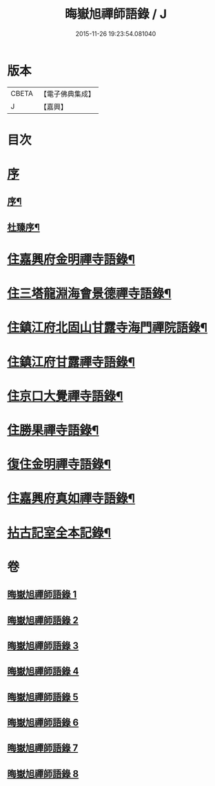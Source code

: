 #+TITLE: 晦嶽旭禪師語錄 / J
#+DATE: 2015-11-26 19:23:54.081040
* 版本
 |     CBETA|【電子佛典集成】|
 |         J|【嘉興】    |

* 目次
* [[file:KR6q0537_001.txt::001-0495a1][序]]
** [[file:KR6q0537_001.txt::001-0495a2][序¶]]
** [[file:KR6q0537_001.txt::0495c12][杜臻序¶]]
* [[file:KR6q0537_001.txt::0496c4][住嘉興府金明禪寺語錄¶]]
* [[file:KR6q0537_002.txt::002-0503b4][住三塔龍淵海會景德禪寺語錄¶]]
* [[file:KR6q0537_003.txt::003-0509b4][住鎮江府北固山甘露寺海門禪院語錄¶]]
* [[file:KR6q0537_004.txt::004-0516b4][住鎮江府甘露禪寺語錄¶]]
* [[file:KR6q0537_005.txt::005-0522a4][住京口大覺禪寺語錄¶]]
* [[file:KR6q0537_005.txt::0524c5][住勝果禪寺語錄¶]]
* [[file:KR6q0537_006.txt::006-0525c4][復住金明禪寺語錄¶]]
* [[file:KR6q0537_007.txt::007-0531a4][住嘉興府真如禪寺語錄¶]]
* [[file:KR6q0537_008.txt::008-0535b3][拈古記室全本記錄¶]]
* 卷
** [[file:KR6q0537_001.txt][晦嶽旭禪師語錄 1]]
** [[file:KR6q0537_002.txt][晦嶽旭禪師語錄 2]]
** [[file:KR6q0537_003.txt][晦嶽旭禪師語錄 3]]
** [[file:KR6q0537_004.txt][晦嶽旭禪師語錄 4]]
** [[file:KR6q0537_005.txt][晦嶽旭禪師語錄 5]]
** [[file:KR6q0537_006.txt][晦嶽旭禪師語錄 6]]
** [[file:KR6q0537_007.txt][晦嶽旭禪師語錄 7]]
** [[file:KR6q0537_008.txt][晦嶽旭禪師語錄 8]]
